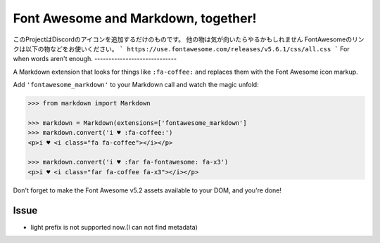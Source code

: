 Font Awesome and Markdown, together!
####################################
このProjectはDiscordのアイコンを追加するだけのものです。  
他の物は気が向いたらやるかもしれません  
FontAwesomeのリンクは以下の物などをお使いください。  
```
https://use.fontawesome.com/releases/v5.6.1/css/all.css
```
For when words aren't enough.
-----------------------------

.. image:: https://travis-ci.org/bmcorser/fontawesome-markdown.svg?branch=0.2.4
    :target: https://travis-ci.org/bmcorser/fontawesome-markdown

A Markdown extension that looks for things like ``:fa-coffee:`` and replaces
them with the Font Awesome icon markup.

Add ``'fontawesome_markdown'`` to your Markdown call and watch the
magic unfold:

.. code-block:: python

    >>> from markdown import Markdown

    >>> markdown = Markdown(extensions=['fontawesome_markdown']
    >>> markdown.convert('i ♥ :fa-coffee:')
    <p>i ♥ <i class="fa fa-coffee"></i></p>

    >>> markdown.convert('i ♥ :far fa-fontawesome: fa-x3')
    <p>i ♥ <i class="far fa-coffee fa-x3"></i></p>


Don't forget to make the Font Awesome v5.2 assets available to your DOM, and you're done!

Issue
========

* light prefix is not supported now.(I can not find metadata)